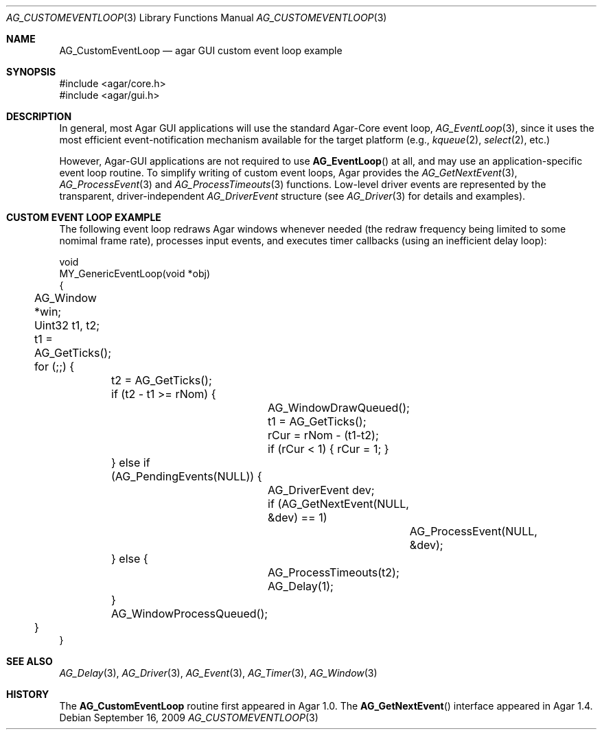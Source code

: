 .\" Copyright (c) 2009-2013 Hypertriton, Inc. <http://hypertriton.com/>
.\" All rights reserved.
.\"
.\" Redistribution and use in source and binary forms, with or without
.\" modification, are permitted provided that the following conditions
.\" are met:
.\" 1. Redistributions of source code must retain the above copyright
.\"    notice, this list of conditions and the following disclaimer.
.\" 2. Redistributions in binary form must reproduce the above copyright
.\"    notice, this list of conditions and the following disclaimer in the
.\"    documentation and/or other materials provided with the distribution.
.\" 
.\" THIS SOFTWARE IS PROVIDED BY THE AUTHOR ``AS IS'' AND ANY EXPRESS OR
.\" IMPLIED WARRANTIES, INCLUDING, BUT NOT LIMITED TO, THE IMPLIED
.\" WARRANTIES OF MERCHANTABILITY AND FITNESS FOR A PARTICULAR PURPOSE
.\" ARE DISCLAIMED. IN NO EVENT SHALL THE AUTHOR BE LIABLE FOR ANY DIRECT,
.\" INDIRECT, INCIDENTAL, SPECIAL, EXEMPLARY, OR CONSEQUENTIAL DAMAGES
.\" (INCLUDING BUT NOT LIMITED TO, PROCUREMENT OF SUBSTITUTE GOODS OR
.\" SERVICES; LOSS OF USE, DATA, OR PROFITS; OR BUSINESS INTERRUPTION)
.\" HOWEVER CAUSED AND ON ANY THEORY OF LIABILITY, WHETHER IN CONTRACT,
.\" STRICT LIABILITY, OR TORT (INCLUDING NEGLIGENCE OR OTHERWISE) ARISING
.\" IN ANY WAY OUT OF THE USE OF THIS SOFTWARE EVEN IF ADVISED OF THE
.\" POSSIBILITY OF SUCH DAMAGE.
.\"
.Dd September 16, 2009
.Dt AG_CUSTOMEVENTLOOP 3
.Os
.ds vT Agar API Reference
.ds oS Agar 1.5
.Sh NAME
.Nm AG_CustomEventLoop
.Nd agar GUI custom event loop example
.Sh SYNOPSIS
.Bd -literal
#include <agar/core.h>
#include <agar/gui.h>
.Ed
.Sh DESCRIPTION
In general, most Agar GUI applications will use the standard Agar-Core
event loop,
.Xr AG_EventLoop 3 ,
since it uses the most efficient event-notification mechanism available for
the target platform (e.g.,
.Xr kqueue 2 ,
.Xr select 2 ,
etc.)
.Pp
However, Agar-GUI applications are not required to use
.Fn AG_EventLoop
at all, and may use an application-specific event loop routine.
To simplify writing of custom event loops, Agar provides the
.Xr AG_GetNextEvent 3 ,
.Xr AG_ProcessEvent 3
and
.Xr AG_ProcessTimeouts 3
functions.
Low-level driver events are represented by the transparent, driver-independent
.Ft AG_DriverEvent
structure (see
.Xr AG_Driver 3
for details and examples).
.Sh CUSTOM EVENT LOOP EXAMPLE
The following event loop redraws Agar windows whenever needed (the redraw
frequency being limited to some nomimal frame rate), processes input events,
and executes timer callbacks (using an inefficient delay loop):
.Bd -literal
void
MY_GenericEventLoop(void *obj)
{
	AG_Window *win;
	Uint32 t1, t2;

	t1 = AG_GetTicks();
	for (;;) {
		t2 = AG_GetTicks();
		if (t2 - t1 >= rNom) {
			AG_WindowDrawQueued();

			t1 = AG_GetTicks();
			rCur = rNom - (t1-t2);
			if (rCur < 1) { rCur = 1; }
		} else if (AG_PendingEvents(NULL)) {
			AG_DriverEvent dev;

			if (AG_GetNextEvent(NULL, &dev) == 1)
				AG_ProcessEvent(NULL, &dev);
		} else {
			AG_ProcessTimeouts(t2);
			AG_Delay(1);
		}
		AG_WindowProcessQueued();
	}
}
.Ed
.Sh SEE ALSO
.Xr AG_Delay 3 ,
.Xr AG_Driver 3 ,
.Xr AG_Event 3 ,
.Xr AG_Timer 3 ,
.Xr AG_Window 3
.Sh HISTORY
The
.Nm
routine first appeared in Agar 1.0.
The
.Fn AG_GetNextEvent
interface appeared in Agar 1.4.
